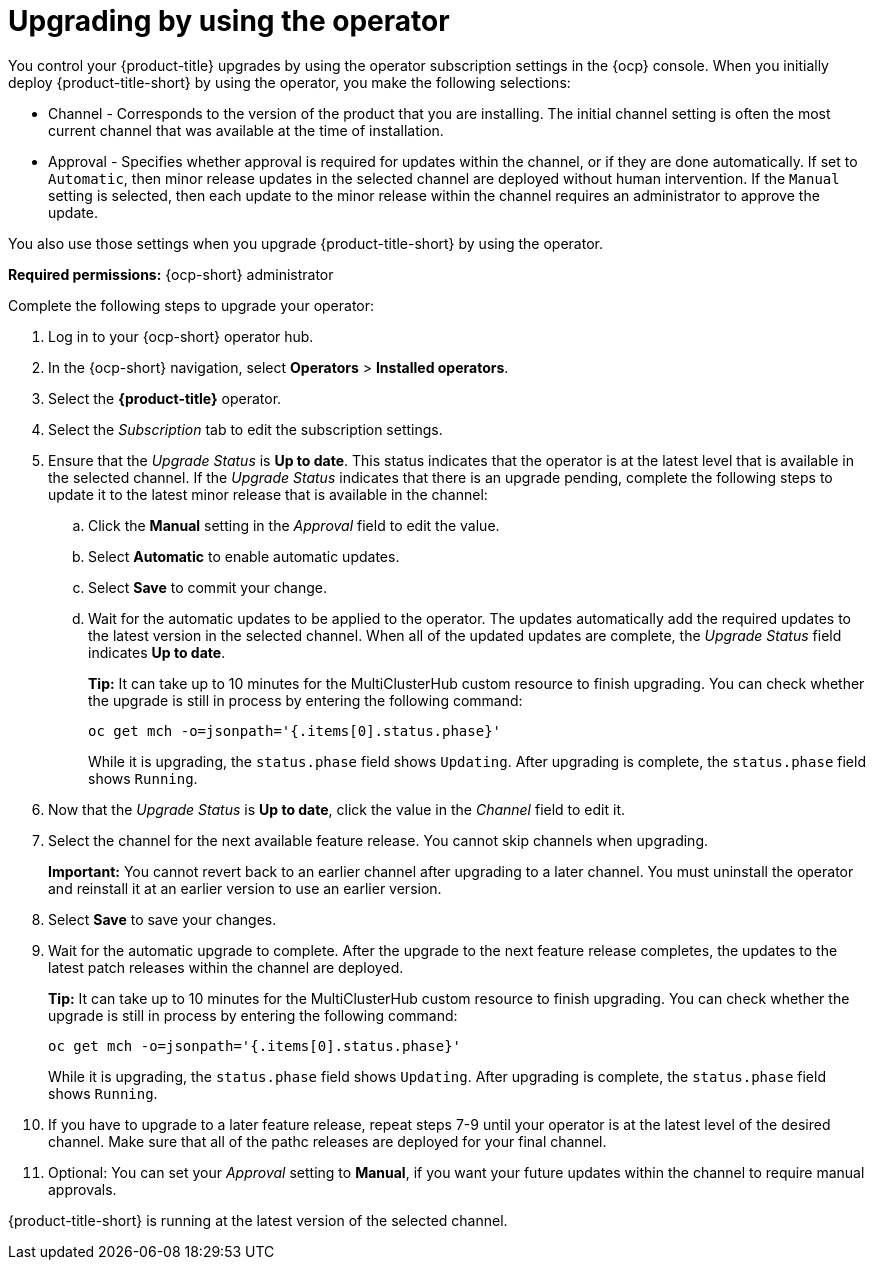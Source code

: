[#upgrading-by-using-the-operator]
= Upgrading by using the operator

You control your {product-title} upgrades by using the operator subscription settings in the {ocp} console. When you initially deploy {product-title-short} by using the operator, you make the following selections:

* Channel - Corresponds to the version of the product that you are installing. The initial channel setting is often the most current channel that was available at the time of installation. 

* Approval - Specifies whether approval is required for updates within the channel, or if they are done automatically. If set to `Automatic`, then minor release updates in the selected channel are deployed without human intervention. If the `Manual` setting is selected, then each update to the minor release within the channel requires an administrator to approve the update. 

You also use those settings when you upgrade {product-title-short} by using the operator. 

*Required permissions:* {ocp-short} administrator

Complete the following steps to upgrade your operator:

. Log in to your {ocp-short} operator hub.

. In the {ocp-short} navigation, select *Operators* > *Installed operators*.

. Select the *{product-title}* operator.

. Select the _Subscription_ tab to edit the subscription settings.

. Ensure that the _Upgrade Status_ is *Up to date*. This status indicates that the operator is at the latest level that is available in the selected channel. If the _Upgrade Status_ indicates that there is an upgrade pending, complete the following steps to update it to the latest minor release that is available in the channel:

.. Click the *Manual* setting in the _Approval_ field to edit the value. 

.. Select *Automatic* to enable automatic updates. 

.. Select *Save* to commit your change. 

.. Wait for the automatic updates to be applied to the operator. The updates automatically add the required updates to the latest version in the selected channel. When all of the updated updates are complete, the _Upgrade Status_ field indicates *Up to date*.
+
*Tip:* It can take up to 10 minutes for the MultiClusterHub custom resource to finish upgrading. You can check whether the upgrade is still in process by entering the following command:
+
----
oc get mch -o=jsonpath='{.items[0].status.phase}'
----
+
While it is upgrading, the `status.phase` field shows `Updating`. After upgrading is complete, the `status.phase` field shows `Running`.

. Now that the _Upgrade Status_ is *Up to date*, click the value in the _Channel_ field to edit it.  

. Select the channel for the next available feature release. You cannot skip channels when upgrading. 
+
*Important:* You cannot revert back to an earlier channel after upgrading to a later channel. You must uninstall the operator and reinstall it at an earlier version to use an earlier version.

. Select *Save* to save your changes.

. Wait for the automatic upgrade to complete. After the upgrade to the next feature release completes, the updates to the latest patch releases within the channel are deployed.
+
*Tip:* It can take up to 10 minutes for the MultiClusterHub custom resource to finish upgrading. You can check whether the upgrade is still in process by entering the following command:
+
----
oc get mch -o=jsonpath='{.items[0].status.phase}'
----
+
While it is upgrading, the `status.phase` field shows `Updating`. After upgrading is complete, the `status.phase` field shows `Running`.

. If you have to upgrade to a later feature release, repeat steps 7-9 until your operator is at the latest level of the desired channel. Make sure that all of the pathc releases are deployed for your final channel.   

. Optional: You can set your _Approval_ setting to *Manual*, if you want your future updates within the channel to require manual approvals.

{product-title-short} is running at the latest version of the selected channel. 
